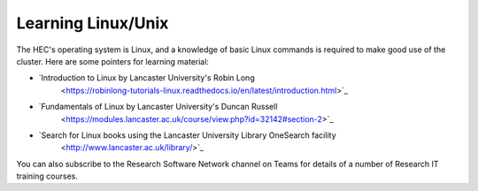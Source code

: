 Learning Linux/Unix
===================

The HEC's operating system is Linux, and a knowledge of
basic Linux commands is required to make good use of the
cluster. Here are some pointers for learning material:

* `Introduction to Linux by Lancaster University's Robin Long 
   <https://robinlong-tutorials-linux.readthedocs.io/en/latest/introduction.html>`_

* `Fundamentals of Linux by Lancaster University's Duncan Russell
   <https://modules.lancaster.ac.uk/course/view.php?id=32142#section-2>`_

* `Search for Linux books using the Lancaster University Library OneSearch facility
   <http://www.lancaster.ac.uk/library/>`_

You can also subscribe to the Research Software Network channel on Teams
for details of a number of Research IT training courses.
